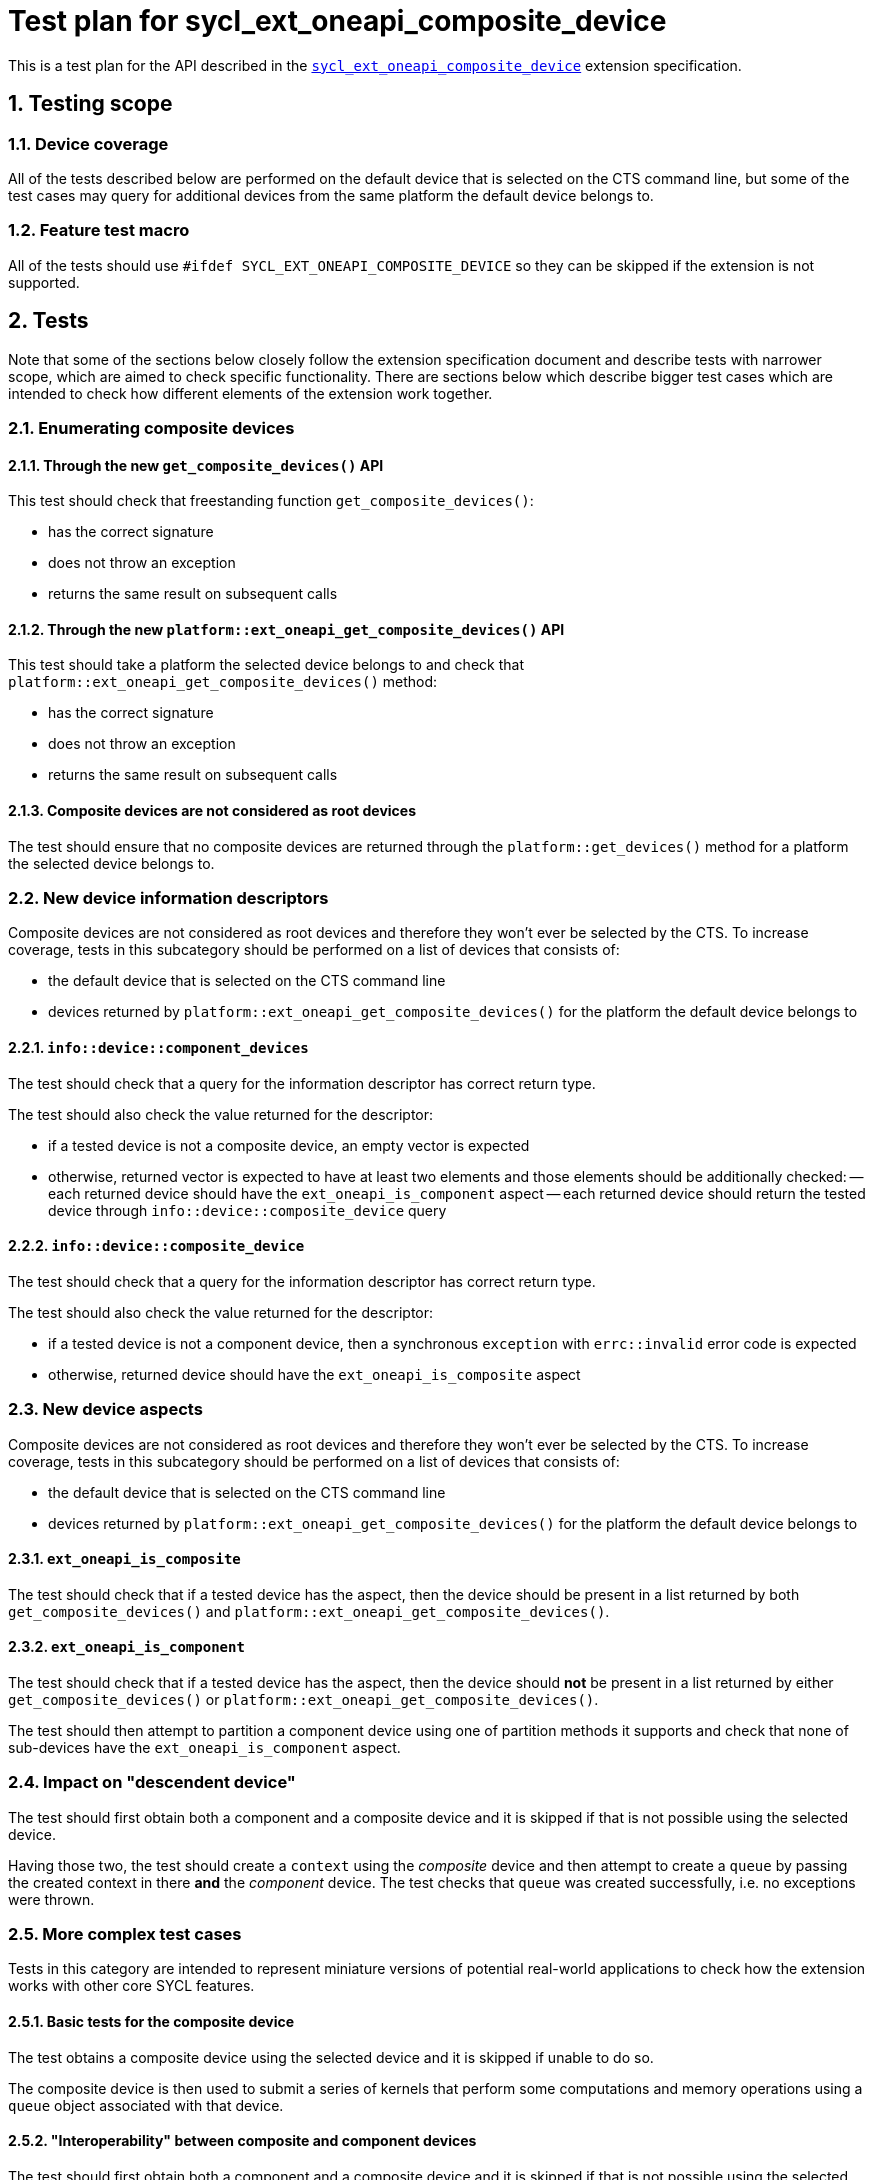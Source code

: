 :sectnums:
:xrefstyle: short

= Test plan for sycl_ext_oneapi_composite_device

This is a test plan for the API described in the
https://github.com/intel/llvm/blob/e94b24718e60a7fa03ca1abbde4f7e37bbd0557d/sycl/doc/extensions/proposed/sycl_ext_oneapi_composite_device.asciidoc[`sycl_ext_oneapi_composite_device`]
extension specification.

== Testing scope

=== Device coverage

All of the tests described below are performed on the default device that is
selected on the CTS command line, but some of the test cases may query for
additional devices from the same platform the default device belongs to.

=== Feature test macro

All of the tests should use `#ifdef SYCL_EXT_ONEAPI_COMPOSITE_DEVICE` so they
can be skipped if the extension is not supported.

== Tests

Note that some of the sections below closely follow the extension specification
document and describe tests with narrower scope, which are aimed to check
specific functionality. There are sections below which describe bigger test
cases which are intended to check how different elements of the extension work
together.

=== Enumerating composite devices

==== Through the new `get_composite_devices()` API

This test should check that freestanding function `get_composite_devices()`:

- has the correct signature
- does not throw an exception
- returns the same result on subsequent calls

==== Through the new `platform::ext_oneapi_get_composite_devices()` API

This test should take a platform the selected device belongs to and check that
`platform::ext_oneapi_get_composite_devices()` method:

- has the correct signature
- does not throw an exception
- returns the same result on subsequent calls

==== Composite devices are not considered as root devices

The test should ensure that no composite devices are returned through the
`platform::get_devices()` method for a platform the selected device belongs to.

=== New device information descriptors

Composite devices are not considered as root devices and therefore they won't
ever be selected by the CTS. To increase coverage, tests in this subcategory
should be performed on a list of devices that consists of:

- the default device that is selected on the CTS command line
- devices returned by `platform::ext_oneapi_get_composite_devices()` for the
  platform the default device belongs to

==== `info::device::component_devices`

The test should check that a query for the information descriptor has correct
return type.

The test should also check the value returned for the descriptor:

- if a tested device is not a composite device, an empty vector is expected
- otherwise, returned vector is expected to have at least two elements and those
  elements should be additionally checked:
-- each returned device should have the `ext_oneapi_is_component` aspect
-- each returned device should return the tested device through
   `info::device::composite_device` query

==== `info::device::composite_device`

The test should check that a query for the information descriptor has correct
return type.

The test should also check the value returned for the descriptor:

- if a tested device is not a component device, then a synchronous
  `exception` with `errc::invalid` error code is expected
- otherwise, returned device should have the `ext_oneapi_is_composite` aspect

=== New device aspects

Composite devices are not considered as root devices and therefore they won't
ever be selected by the CTS. To increase coverage, tests in this subcategory
should be performed on a list of devices that consists of:

- the default device that is selected on the CTS command line
- devices returned by `platform::ext_oneapi_get_composite_devices()` for the
  platform the default device belongs to

==== `ext_oneapi_is_composite`

The test should check that if a tested device has the aspect, then the
device should be present in a list returned by both `get_composite_devices()`
and `platform::ext_oneapi_get_composite_devices()`.

==== `ext_oneapi_is_component`

The test should check that if a tested device has the aspect, then the
device should *not* be present in a list returned by either
`get_composite_devices()` or `platform::ext_oneapi_get_composite_devices()`.

The test should then attempt to partition a component device using one of
partition methods it supports and check that none of sub-devices have the
`ext_oneapi_is_component` aspect.

=== Impact on "descendent device"

The test should first obtain both a component and a composite device and it is
skipped if that is not possible using the selected device.

Having those two, the test should create a `context` using the _composite_
device and then attempt to create a `queue` by passing the created context in
there *and* the _component_ device. The test checks that `queue` was created
successfully, i.e. no exceptions were thrown.

=== More complex test cases

Tests in this category are intended to represent miniature versions of potential
real-world applications to check how the extension works with other core SYCL
features.

==== Basic tests for the composite device

The test obtains a composite device using the selected device and it is skipped
if unable to do so.

The composite device is then used to submit a series of kernels that perform
some computations and memory operations using a `queue` object associated with
that device.

==== "Interoperability" between composite and component devices

The test should first obtain both a component and a composite device and it is
skipped if that is not possible using the selected device.

The test than creates a shared context for both devices, allocates a shared
memory and creates separate command queues for each device. Test performs some
computations and memory operations on that shared data using both devices.

